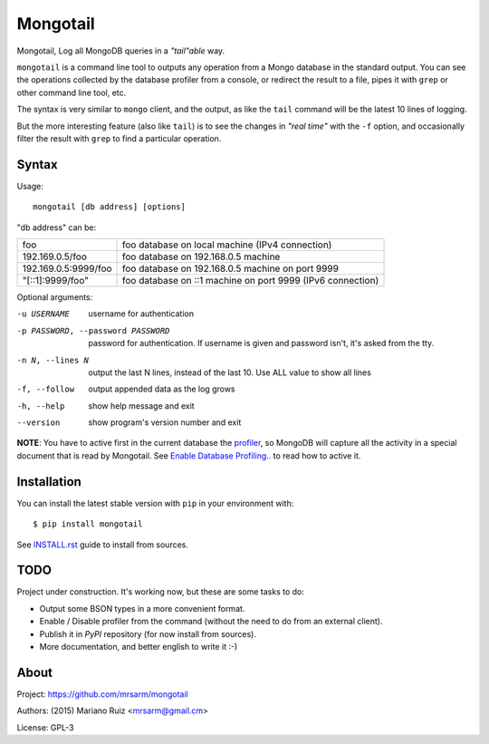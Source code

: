 Mongotail
=========

Mongotail, Log all MongoDB queries in a *"tail"able* way.

``mongotail`` is a command line tool to outputs any operation from a Mongo
database in the standard output. You can see the operations collected by the
database profiler from a console, or redirect the result to a file, pipes
it with ``grep`` or other command line tool, etc.

The syntax is very similar to ``mongo`` client, and the output, as like
the ``tail`` command will be the latest 10 lines of logging.

But the more interesting feature (also like ``tail``) is to see the changes
in *"real time"* with the ``-f`` option, and occasionally filter the result
with ``grep`` to find a particular operation.

Syntax
------

Usage::

    mongotail [db address] [options]

"db address" can be:

+----------------------+-------------------------------------------------------------+
| foo                  | foo database on local machine (IPv4 connection)             |
+----------------------+-------------------------------------------------------------+
| 192.169.0.5/foo      | foo database on 192.168.0.5 machine                         |
+----------------------+-------------------------------------------------------------+
| 192.169.0.5:9999/foo | foo database on 192.168.0.5 machine on port 9999            |
+----------------------+-------------------------------------------------------------+
| "[::1]:9999/foo"     | foo database on ::1 machine on port 9999 (IPv6 connection)  |
+----------------------+-------------------------------------------------------------+

Optional arguments:

-u USERNAME           username for authentication
-p PASSWORD, --password PASSWORD
                      password for authentication. If username is given and
                      password isn't, it's asked from the tty.
-n N, --lines N       output the last N lines, instead of the last 10. Use
                      ALL value to show all lines
-f, --follow          output appended data as the log grows
-h, --help            show help message and exit
--version             show program's version number and exit

**NOTE**: You have to active first in the current database the
`profiler <http://docs.mongodb.org/manual/reference/method/db.setProfilingLevel>`_,
so MongoDB will capture all the activity in a special document that is read by Mongotail.
See `Enable Database Profiling.. <http://docs.mongodb.org/manual/tutorial/manage-the-database-profiler/#enable-database-profiling-and-set-the-profiling-level>`_
to read how to active it.


Installation
------------

You can install the latest stable version with ``pip`` in your environment with::

    $ pip install mongotail

See `<INSTALL.rst>`_ guide to install from sources.


TODO
----

Project under construction. It's working now, but these are some tasks to do:

- Output some BSON types in a more convenient format.
- Enable / Disable profiler from the command (without the need to do
  from an external client).
- Publish it in *PyPI* repository (for now install from sources).
- More documentation, and better english to write it  :-)


About
-----

Project: https://github.com/mrsarm/mongotail

Authors: (2015) Mariano Ruiz <mrsarm@gmail.cm>

License: GPL-3
